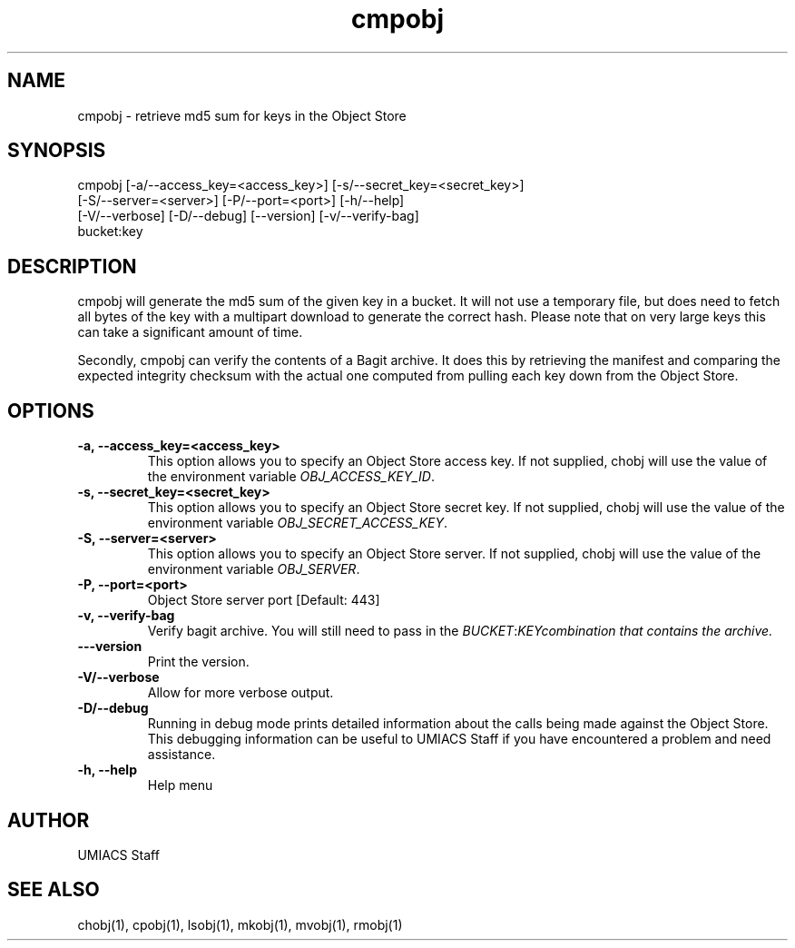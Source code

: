 ./" See http://www.fnal.gov/docs/products/ups/ReferenceManual/html/manpages.html for a good reference on manpages
.TH cmpobj 1 9/12/2014 UMobj "cmpobj Utility"

.SH NAME
cmpobj - retrieve md5 sum for keys in the Object Store

.SH SYNOPSIS
cmpobj [-a/--access_key=<access_key>] [-s/--secret_key=<secret_key>]
       [-S/--server=<server>] [-P/--port=<port>] [-h/--help]
       [-V/--verbose] [-D/--debug] [--version] [-v/--verify-bag]
       bucket:key

.SH DESCRIPTION
cmpobj will generate the md5 sum of the given key in a bucket.  It will not use a temporary file, but does need to fetch all bytes of the key with a multipart download to generate the correct hash.  Please note that on very large keys this can take a significant amount of time.

Secondly, cmpobj can verify the contents of a Bagit archive.  It does this by retrieving the manifest and comparing the expected integrity checksum with the actual one computed from pulling each key down from the Object Store.

.SH OPTIONS

.TP
\fB-a, --access_key=<access_key>\fR
This option allows you to specify an Object Store access key.  If not supplied, chobj will use the value of the environment variable \fIOBJ_ACCESS_KEY_ID\fR.

.TP 
\fB-s, --secret_key=<secret_key>\fR
This option allows you to specify an Object Store secret key.  If not supplied, chobj will use the value of the environment variable \fIOBJ_SECRET_ACCESS_KEY\fR.

.TP
\fB-S, --server=<server>\fR
This option allows you to specify an Object Store server.  If not supplied, chobj will use the value of the environment variable \fIOBJ_SERVER\fR.

.TP
\fB-P, --port=<port>\fR
Object Store server port [Default: 443]

.TP
\fB-v, --verify-bag\fR
Verify bagit archive.  You will still need to pass in the \fIBUCKET\fR:\fIKEY\R combination that contains the archive.

.TP
\fB---version\fR
Print the version.

.TP
\fB-V/--verbose\fR
Allow for more verbose output.

.TP
\fB-D/--debug\fR
Running in debug mode prints detailed information about the calls being made against the Object Store.  This debugging information can be useful to UMIACS Staff if you have encountered a problem and need assistance.

.TP
\fB-h, --help\fR
Help menu

.SH AUTHOR
UMIACS Staff

.SH SEE ALSO
chobj(1), cpobj(1), lsobj(1), mkobj(1), mvobj(1), rmobj(1)
